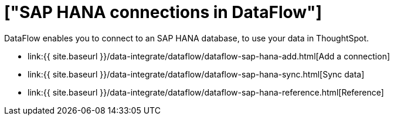 = ["SAP HANA connections in DataFlow"]
:last_updated: 07/7/2020
:permalink: /:collection/:path.html
:sidebar: mydoc_sidebar
:toc: true

DataFlow enables you to connect to an SAP HANA database, to use your data in ThoughtSpot.

* link:{{ site.baseurl }}/data-integrate/dataflow/dataflow-sap-hana-add.html[Add a connection]
* link:{{ site.baseurl }}/data-integrate/dataflow/dataflow-sap-hana-sync.html[Sync data]
* link:{{ site.baseurl }}/data-integrate/dataflow/dataflow-sap-hana-reference.html[Reference]
